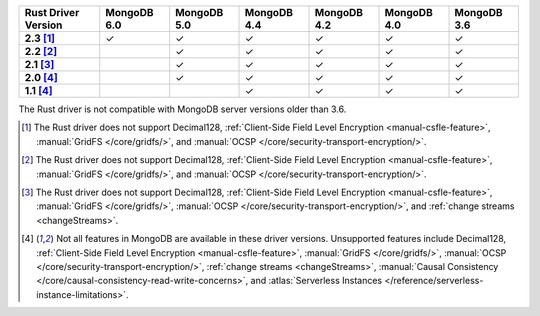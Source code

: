 
.. list-table::
   :header-rows: 1
   :stub-columns: 1
   :class: compatibility-large

   * - Rust Driver Version
     - MongoDB 6.0
     - MongoDB 5.0
     - MongoDB 4.4
     - MongoDB 4.2
     - MongoDB 4.0
     - MongoDB 3.6
   * - 2.3 [#2.3-limitation]_
     - ✓
     - ✓
     - ✓
     - ✓
     - ✓
     - ✓
   * - 2.2 [#2.2-limitation]_
     -
     - ✓
     - ✓
     - ✓
     - ✓
     - ✓
   * - 2.1 [#2.1-limitation]_
     -
     - ✓
     - ✓
     - ✓
     - ✓
     - ✓
   * - 2.0 [#limitations]_
     -
     - ✓
     - ✓
     - ✓
     - ✓
     - ✓
   * - 1.1 [#limitations]_
     -
     -
     - ✓
     - ✓
     - ✓
     - ✓

The Rust driver is not compatible with MongoDB server versions older than 3.6.

.. [#2.3-limitation] The Rust driver does not support Decimal128,
   :ref:`Client-Side Field Level Encryption <manual-csfle-feature>`,
   :manual:`GridFS </core/gridfs/>`, and
   :manual:`OCSP </core/security-transport-encryption/>`.

.. [#2.2-limitation] The Rust driver does not support Decimal128,
   :ref:`Client-Side Field Level Encryption <manual-csfle-feature>`,
   :manual:`GridFS </core/gridfs/>`, and
   :manual:`OCSP </core/security-transport-encryption/>`.

.. [#2.1-limitation] The Rust driver does not support Decimal128,
   :ref:`Client-Side Field Level Encryption <manual-csfle-feature>`,
   :manual:`GridFS </core/gridfs/>`,
   :manual:`OCSP </core/security-transport-encryption/>`,
   and :ref:`change streams <changeStreams>`.

.. [#limitations] Not all features in MongoDB are available in these driver versions. Unsupported
   features include Decimal128,
   :ref:`Client-Side Field Level Encryption <manual-csfle-feature>`,
   :manual:`GridFS </core/gridfs/>`,
   :manual:`OCSP </core/security-transport-encryption/>`,
   :ref:`change streams <changeStreams>`,
   :manual:`Causal Consistency </core/causal-consistency-read-write-concerns>`, and
   :atlas:`Serverless Instances </reference/serverless-instance-limitations>`.
